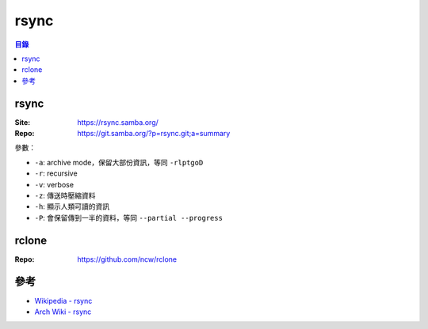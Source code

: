 ========================================
rsync
========================================


.. contents:: 目錄


rsync
========================================

:Site: https://rsync.samba.org/
:Repo: https://git.samba.org/?p=rsync.git;a=summary


參數：

* ``-a``: archive mode，保留大部份資訊，等同 ``-rlptgoD``
* ``-r``: recursive
* ``-v``: verbose
* ``-z``: 傳送時壓縮資料
* ``-h``: 顯示人類可讀的資訊
* ``-P``: 會保留傳到一半的資料，等同 ``--partial --progress``



rclone
========================================

:Repo: https://github.com/ncw/rclone



參考
========================================

* `Wikipedia - rsync <https://en.wikipedia.org/wiki/Rsync>`_
* `Arch Wiki - rsync <https://wiki.archlinux.org/index.php/Rsync>`_
